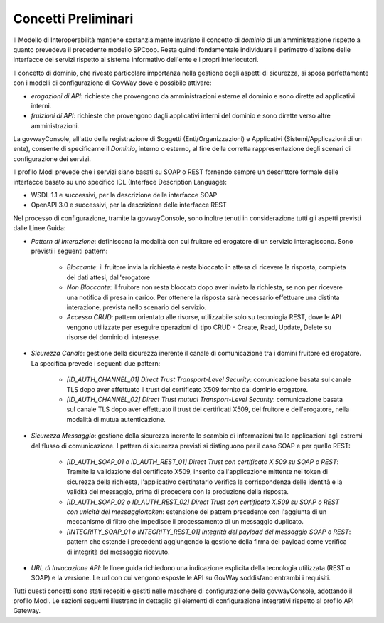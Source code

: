 .. _modipa_concettipreliminari:

Concetti Preliminari
--------------------

Il Modello di Interoperabilità mantiene sostanzialmente invariato il concetto di *dominio* di un'amministrazione rispetto a quanto prevedeva il precedente modello SPCoop. Resta quindi fondamentale individuare il perimetro d'azione delle interfacce dei servizi rispetto al sistema informativo dell'ente e i propri interlocutori. 

Il concetto di dominio, che riveste particolare importanza nella gestione degli aspetti di sicurezza, si sposa perfettamente con i modelli di configurazione di GovWay dove è possibile attivare:

- *erogazioni di API*: richieste che provengono da amministrazioni esterne al dominio e sono dirette ad applicativi interni.
- *fruizioni di API*: richieste che provengono dagli applicativi interni del dominio e sono dirette verso altre amministrazioni.

La govwayConsole, all'atto della registrazione di Soggetti (Enti/Organizzazioni) e Applicativi (Sistemi/Applicazioni di un ente), consente di specificarne il *Dominio*, interno o esterno, al fine della corretta rappresentazione degli scenari di configurazione dei servizi.

Il profilo ModI prevede che i servizi siano basati su SOAP o REST fornendo sempre un descrittore formale delle interfacce basato su uno specifico IDL (Interface Description Language):

- WSDL 1.1 e successivi, per la descrizione delle interfacce SOAP
- OpenAPI 3.0 e successivi, per la descrizione delle interfacce REST

Nel processo di configurazione, tramite la govwayConsole, sono inoltre tenuti in considerazione tutti gli aspetti previsti dalle Linee Guida:

- *Pattern di Interazione*: definiscono la modalità con cui fruitore ed erogatore di un servizio interagiscono. Sono previsti i seguenti pattern:

    + *Bloccante*: il fruitore invia la richiesta è resta bloccato in attesa di ricevere la risposta, completa dei dati attesi, dall'erogatore
    + *Non Bloccante*: il fruitore non resta bloccato dopo aver inviato la richiesta, se non per ricevere una notifica di presa in carico. Per ottenere la risposta sarà necessario effettuare una distinta interazione, prevista nello scenario del servizio.
    + *Accesso CRUD*: pattern orientato alle risorse, utilizzabile solo su tecnologia REST, dove le API vengono utilizzate per eseguire operazioni di tipo CRUD - Create, Read, Update, Delete su risorse del dominio di interesse.

- *Sicurezza Canale*: gestione della sicurezza inerente il canale di comunicazione tra i domini fruitore ed erogatore. La specifica prevede i seguenti due pattern:

    + *[ID_AUTH_CHANNEL_01] Direct Trust Transport-Level Security*: comunicazione basata sul canale TLS dopo aver effettuato il trust del certificato X509 fornito dal dominio erogatore.
    + *[ID_AUTH_CHANNEL_02] Direct Trust mutual Transport-Level Security*: comunicazione basata sul canale TLS dopo aver effettuato il trust dei certificati X509, del fruitore e dell'erogatore, nella modalità di mutua autenticazione.

- *Sicurezza Messaggio*: gestione della sicurezza inerente lo scambio di informazioni tra le applicazioni agli estremi del flusso di comunicazione. I pattern di sicurezza previsti si distinguono per il caso SOAP e per quello REST:

    + *[ID_AUTH_SOAP_01 o ID_AUTH_REST_01] Direct Trust con certificato X.509 su SOAP o REST*: Tramite la validazione del certificato X509, inserito dall'applicazione mittente nel token di sicurezza della richiesta, l'applicativo destinatario verifica la corrispondenza delle identità e la validità del messaggio, prima di procedere con la produzione della risposta.
    + *[ID_AUTH_SOAP_02 o ID_AUTH_REST_02]  Direct  Trust  con  certificato  X.509  su  SOAP o REST  con  unicità  del messaggio/token*: estensione del pattern precedente con l'aggiunta di un meccanismo di filtro che impedisce il processamento di un messaggio duplicato.
    + *[INTEGRITY_SOAP_01 o INTEGRITY_REST_01] Integrità del payload del messaggio SOAP o REST*: pattern che estende i precedenti aggiungendo la gestione della firma del payload come verifica di integrità del messaggio ricevuto.

- *URL di Invocazione API*: le linee guida richiedono una indicazione esplicita della tecnologia utilizzata (REST o SOAP) e la versione. Le url con cui vengono esposte le API su GovWay soddisfano entrambi i requisiti.

Tutti questi concetti sono stati recepiti e gestiti nelle maschere di configurazione della govwayConsole, adottando il profilo ModI. Le sezioni seguenti illustrano in dettaglio gli elementi di configurazione integrativi rispetto al profilo API Gateway.

